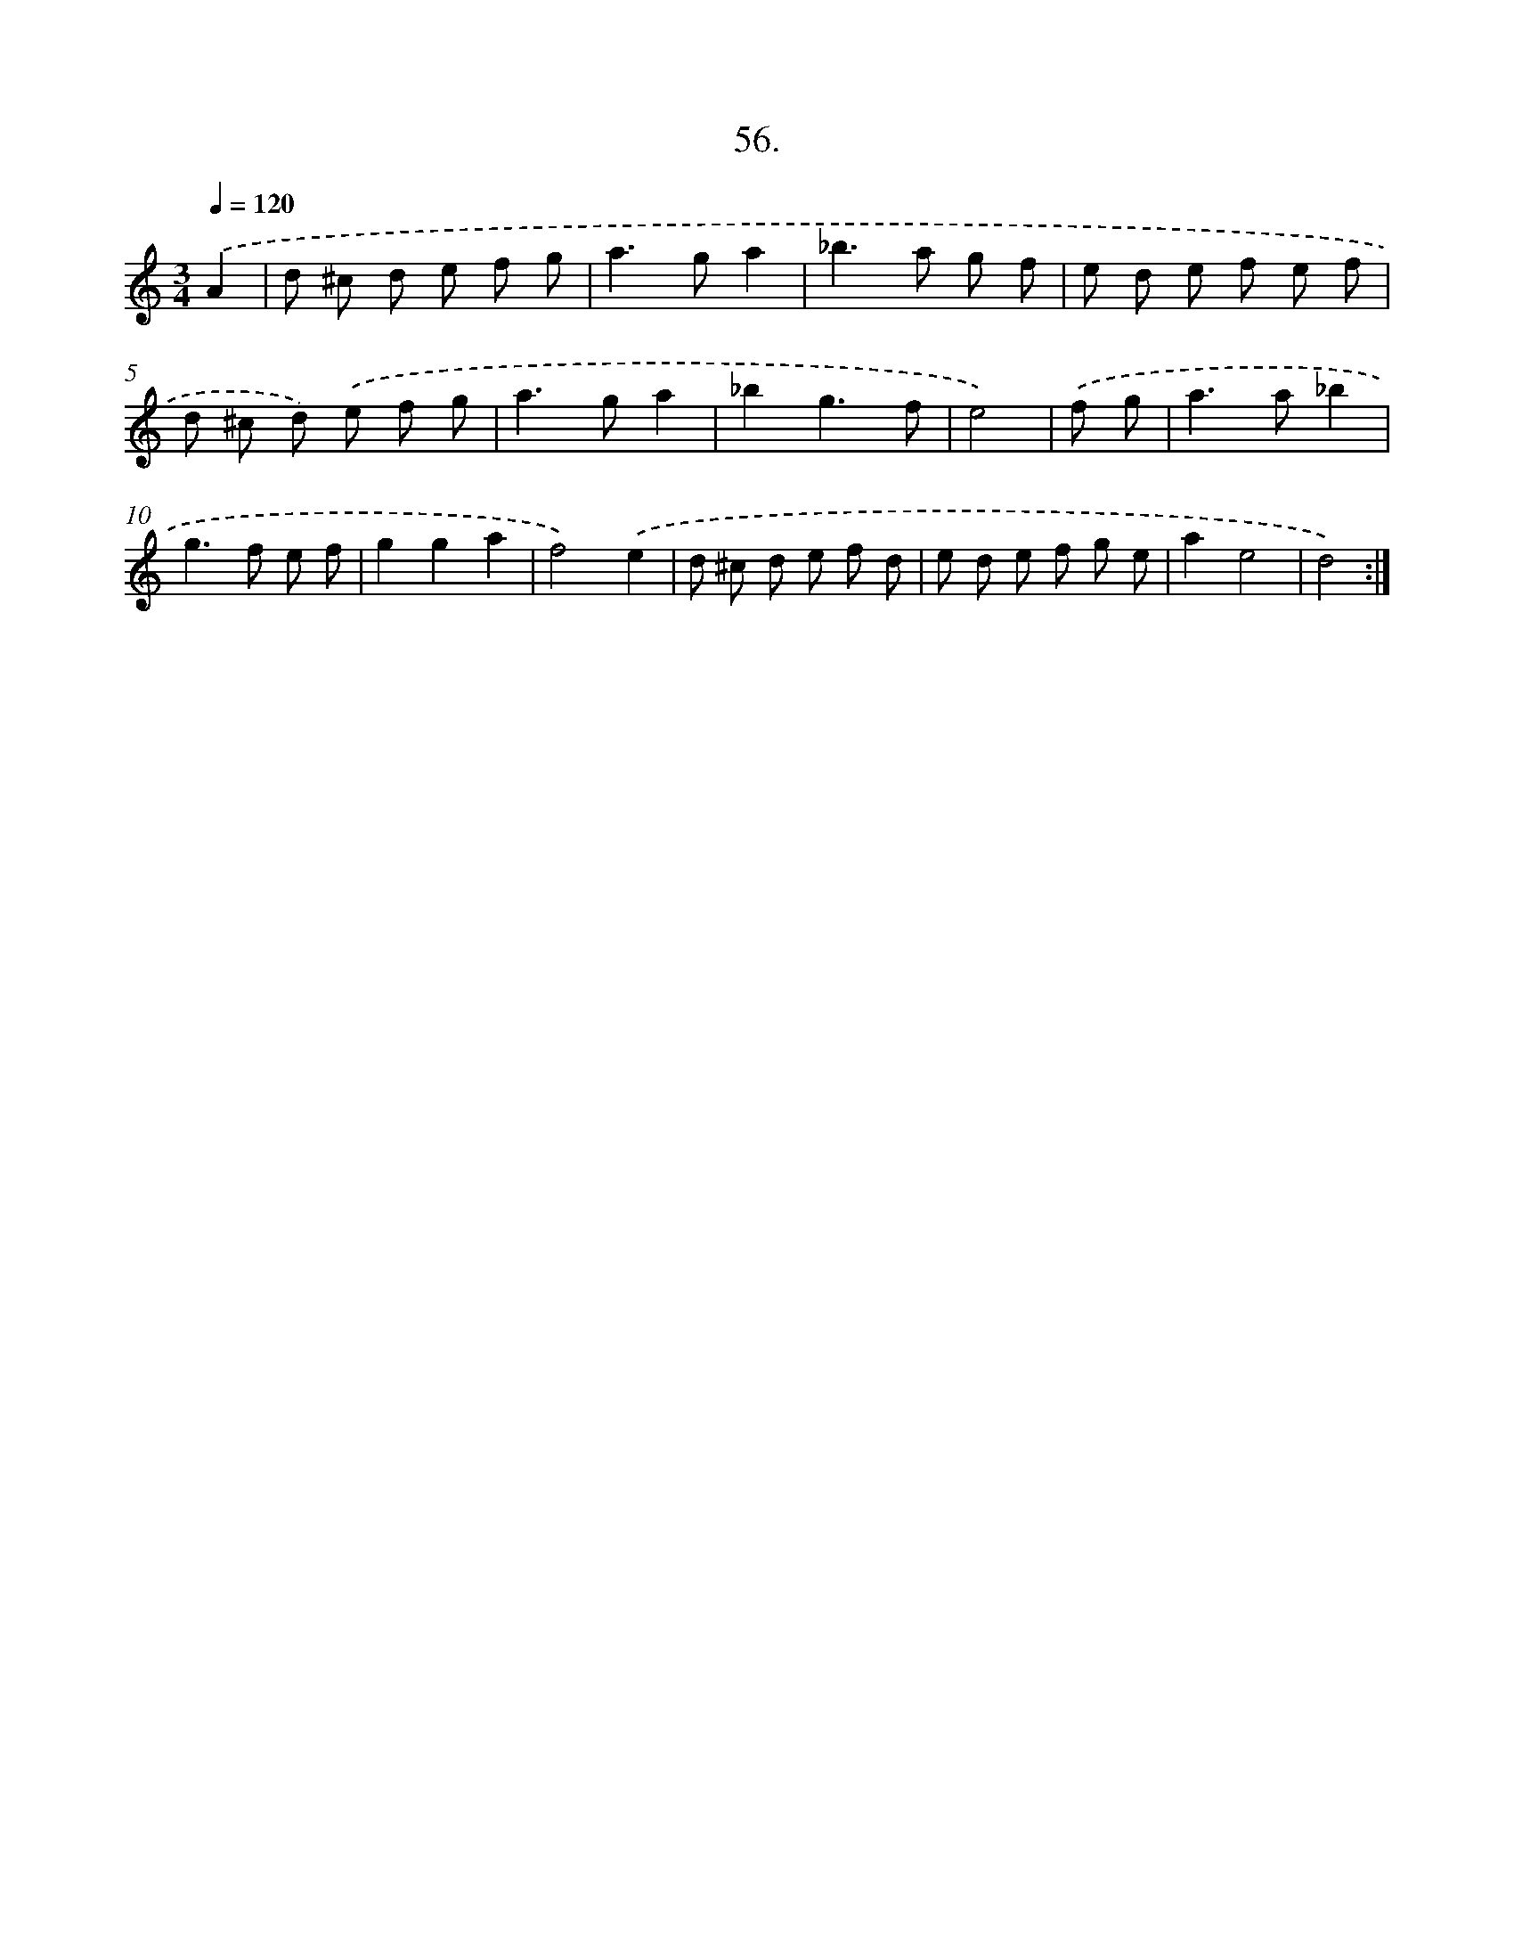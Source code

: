 X: 14255
T: 56.
%%abc-version 2.0
%%abcx-abcm2ps-target-version 5.9.1 (29 Sep 2008)
%%abc-creator hum2abc beta
%%abcx-conversion-date 2018/11/01 14:37:42
%%humdrum-veritas 2025791851
%%humdrum-veritas-data 3734867292
%%continueall 1
%%barnumbers 0
L: 1/8
M: 3/4
Q: 1/4=120
K: C clef=treble
.('A2 [I:setbarnb 1]|
d ^c d e f g |
a2>g2a2 |
_b2>a2 g f |
e d e f e f |
d ^c d) .('e f g |
a2>g2a2 |
_b2g3f |
e4) |
.('f g [I:setbarnb 9]|
a2>a2_b2 |
g2>f2 e f |
g2g2a2 |
f4).('e2 |
d ^c d e f d |
e d e f g e |
a2e4 |
d4) :|]
